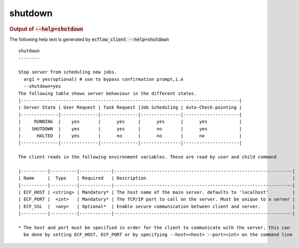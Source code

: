 
.. _shutdown_cli:

shutdown
////////







.. rubric:: Output of :code:`--help=shutdown`



The following help text is generated by :code:`ecflow_client --help=shutdown`

::

   
   shutdown
   --------
   
   Stop server from scheduling new jobs.
     arg1 = yes(optional) # use to bypass confirmation prompt,i.e
     --shutdown=yes
   The following table shows server behaviour in the different states.
   |----------------------------------------------------------------------------------|
   | Server State | User Request | Task Request |Job Scheduling | Auto-Check-pointing |
   |--------------|--------------|--------------|---------------|---------------------|
   |     RUNNING  |    yes       |      yes     |      yes      |      yes            |
   |    SHUTDOWN  |    yes       |      yes     |      no       |      yes            |
   |      HALTED  |    yes       |      no      |      no       |      no             |
   |--------------|--------------|--------------|---------------|---------------------|
   
   The client reads in the following environment variables. These are read by user and child command
   
   |----------|----------|------------|-------------------------------------------------------------------|
   | Name     |  Type    | Required   | Description                                                       |
   |----------|----------|------------|-------------------------------------------------------------------|
   | ECF_HOST | <string> | Mandatory* | The host name of the main server. defaults to 'localhost'         |
   | ECF_PORT |  <int>   | Mandatory* | The TCP/IP port to call on the server. Must be unique to a server |
   | ECF_SSL  |  <any>   | Optional*  | Enable secure communication between client and server.            |
   |----------|----------|------------|-------------------------------------------------------------------|
   
   * The host and port must be specified in order for the client to communicate with the server, this can 
     be done by setting ECF_HOST, ECF_PORT or by specifying --host=<host> --port=<int> on the command line
   

